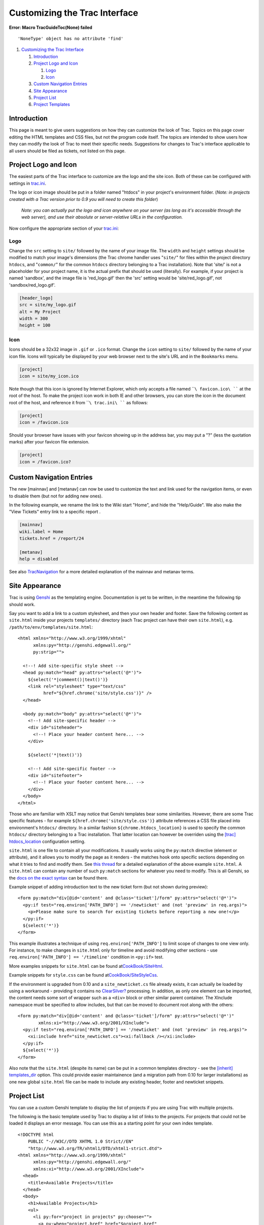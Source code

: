 Customizing the Trac Interface
==============================

.. raw:: html

   <div class="system-message">

**Error: Macro TracGuideToc(None) failed**
::

    'NoneType' object has no attribute 'find'

.. raw:: html

   </div>

.. raw:: html

   <div class="wiki-toc">

#. `Customizing the Trac Interface <#CustomizingtheTracInterface>`__

   #. `Introduction <#Introduction>`__
   #. `Project Logo and Icon <#ProjectLogoandIcon>`__

      #. `Logo <#Logo>`__
      #. `Icon <#Icon>`__

   #. `Custom Navigation Entries <#CustomNavigationEntries>`__
   #. `Site Appearance <#SiteAppearance>`__
   #. `Project List <#ProjectList>`__
   #. `Project Templates <#ProjectTemplates>`__

.. raw:: html

   </div>

Introduction
------------

This page is meant to give users suggestions on how they can customize
the look of Trac. Topics on this page cover editing the HTML templates
and CSS files, but not the program code itself. The topics are intended
to show users how they can modify the look of Trac to meet their
specific needs. Suggestions for changes to Trac's interface applicable
to all users should be filed as tickets, not listed on this page.

Project Logo and Icon
---------------------

The easiest parts of the Trac interface to customize are the logo and
the site icon. Both of these can be configured with settings in
`trac.ini <https://docs.pagure.org/sssd-test2/TracIni.html>`__.

The logo or icon image should be put in a folder named "htdocs" in your
project's environment folder. (*Note: in projects created with a Trac
version prior to 0.9 you will need to create this folder*)

    *Note: you can actually put the logo and icon anywhere on your
    server (as long as it's accessible through the web server), and use
    their absolute or server-relative URLs in the configuration.*

Now configure the appropriate section of your
`trac.ini <https://docs.pagure.org/sssd-test2/TracIni.html>`__:

Logo
~~~~

Change the ``src`` setting to ``site/`` followed by the name of your
image file. The ``width`` and ``height`` settings should be modified to
match your image's dimensions (the Trac chrome handler uses "``site/``"
for files within the project directory ``htdocs``, and "``common/``" for
the common ``htdocs`` directory belonging to a Trac installation). Note
that 'site/' is not a placeholder for your project name, it is the
actual prefix that should be used (literally). For example, if your
project is named 'sandbox', and the image file is 'red\_logo.gif' then
the 'src' setting would be 'site/red\_logo.gif', not
'sandbox/red\_logo.gif'.

.. code:: wiki

    [header_logo]
    src = site/my_logo.gif
    alt = My Project
    width = 300
    height = 100

Icon
~~~~

Icons should be a 32x32 image in ``.gif`` or ``.ico`` format. Change the
``icon`` setting to ``site/`` followed by the name of your icon file.
Icons will typically be displayed by your web browser next to the site's
URL and in the ``Bookmarks`` menu.

.. code:: wiki

    [project]
    icon = site/my_icon.ico

Note though that this icon is ignored by Internet Explorer, which only
accepts a file named ````\ favicon.ico\ ```` at the root of the host. To
make the project icon work in both IE and other browsers, you can store
the icon in the document root of the host, and reference it from
````\ trac.ini\ ```` as follows:

.. code:: wiki

    [project]
    icon = /favicon.ico

Should your browser have issues with your favicon showing up in the
address bar, you may put a "?" (less the quotation marks) after your
favicon file extension.

.. code:: wiki

    [project]
    icon = /favicon.ico?

Custom Navigation Entries
-------------------------

The new [mainnav] and [metanav] can now be used to customize the text
and link used for the navigation items, or even to disable them (but not
for adding new ones).

In the following example, we rename the link to the Wiki start "Home",
and hide the "Help/Guide". We also make the "View Tickets" entry link to
a specific report .

.. code:: wiki

    [mainnav]
    wiki.label = Home
    tickets.href = /report/24

    [metanav]
    help = disabled

See also
`TracNavigation <https://docs.pagure.org/sssd-test2/TracNavigation.html>`__
for a more detailed explanation of the mainnav and metanav terms.

Site Appearance
---------------

Trac is using `​Genshi <http://genshi.edgewall.org>`__ as the templating
engine. Documentation is yet to be written, in the meantime the
following tip should work.

Say you want to add a link to a custom stylesheet, and then your own
header and footer. Save the following content as ``site.html`` inside
your projects ``templates/`` directory (each Trac project can have their
own ``site.html``), e.g. ``/path/to/env/templates/site.html``:

.. raw:: html

   <div class="code">

::

    <html xmlns="http://www.w3.org/1999/xhtml"
          xmlns:py="http://genshi.edgewall.org/"
          py:strip="">

      <!--! Add site-specific style sheet -->
      <head py:match="head" py:attrs="select('@*')">
        ${select('*|comment()|text()')}
        <link rel="stylesheet" type="text/css"
              href="${href.chrome('site/style.css')}" />
      </head>

      <body py:match="body" py:attrs="select('@*')">
        <!--! Add site-specific header -->
        <div id="siteheader">
          <!--! Place your header content here... -->
        </div>

        ${select('*|text()')}

        <!--! Add site-specific footer -->
        <div id="sitefooter">
          <!--! Place your footer content here... -->
        </div>
      </body>
    </html>

.. raw:: html

   </div>

Those who are familiar with XSLT may notice that Genshi templates bear
some similarities. However, there are some Trac specific features - for
example ``${href.chrome('site/style.css')}`` attribute references a CSS
file placed into environment's ``htdocs/`` directory. In a similar
fashion ``${chrome.htdocs_location}`` is used to specify the common
``htdocs/`` directory belonging to a Trac installation. That latter
location can however be overriden using the `[trac]
htdocs\_location <https://docs.pagure.org/sssd-test2/TracIni.html#trac-config>`__
configuration setting.

``site.html`` is one file to contain all your modifications. It usually
works using the ``py:match`` directive (element or attribute), and it
allows you to modify the page as it renders - the matches hook onto
specific sections depending on what it tries to find and modify them.
See `​this
thread <http://groups.google.com/group/trac-users/browse_thread/thread/70487fb2c406c937/>`__
for a detailed explanation of the above example ``site.html``. A
``site.html`` can contain any number of such ``py:match`` sections for
whatever you need to modify. This is all Genshi, so the `​docs on the
exact
syntax <http://genshi.edgewall.org/wiki/Documentation/xml-templates.html>`__
can be found there.

Example snippet of adding introduction text to the new ticket form (but
not shown during preview):

.. raw:: html

   <div class="code">

::

    <form py:match="div[@id='content' and @class='ticket']/form" py:attrs="select('@*')">
      <py:if test="req.environ['PATH_INFO'] == '/newticket' and (not 'preview' in req.args)">
        <p>Please make sure to search for existing tickets before reporting a new one!</p>
      </py:if>
      ${select('*')} 
    </form>

.. raw:: html

   </div>

This example illustrates a technique of using
``req.environ['PATH_INFO']`` to limit scope of changes to one view only.
For instance, to make changes in ``site.html`` only for timeline and
avoid modifying other sections - use
``req.environ['PATH_INFO'] == '/timeline'`` condition in ``<py:if>``
test.

More examples snippets for ``site.html`` can be found at
`​CookBook/SiteHtml <http://trac.edgewall.org/intertrac/wiki%3ACookBook/SiteHtml>`__.

Example snippets for ``style.css`` can be found at
`​CookBook/SiteStyleCss <http://trac.edgewall.org/intertrac/wiki%3ACookBook/SiteStyleCss>`__.

If the environment is upgraded from 0.10 and a ``site_newticket.cs``
file already exists, it can actually be loaded by using a workaround -
providing it contains no
`ClearSilver? <https://docs.pagure.org/sssd-test2/ClearSilver.html>`__
processing. In addition, as only one element can be imported, the
content needs some sort of wrapper such as a ``<div>`` block or other
similar parent container. The XInclude namespace must be specified to
allow includes, but that can be moved to document root along with the
others:

.. raw:: html

   <div class="code">

::

    <form py:match="div[@id='content' and @class='ticket']/form" py:attrs="select('@*')"
            xmlns:xi="http://www.w3.org/2001/XInclude">
      <py:if test="req.environ['PATH_INFO'] == '/newticket' and (not 'preview' in req.args)"> 
        <xi:include href="site_newticket.cs"><xi:fallback /></xi:include>
      </py:if>
      ${select('*')} 
    </form>

.. raw:: html

   </div>

Also note that the ``site.html`` (despite its name) can be put in a
common templates directory - see the `[inherit]
templates\_dir <https://docs.pagure.org/sssd-test2/TracIni.html#inherit-section>`__
option. This could provide easier maintainence (and a migration path
from 0.10 for larger installations) as one new global ``site.html`` file
can be made to include any existing header, footer and newticket
snippets.

Project List
------------

You can use a custom Genshi template to display the list of projects if
you are using Trac with multiple projects.

The following is the basic template used by Trac to display a list of
links to the projects. For projects that could not be loaded it displays
an error message. You can use this as a starting point for your own
index template.

.. raw:: html

   <div class="code">

::

    <!DOCTYPE html
        PUBLIC "-//W3C//DTD XHTML 1.0 Strict//EN"
        "http://www.w3.org/TR/xhtml1/DTD/xhtml1-strict.dtd">
    <html xmlns="http://www.w3.org/1999/xhtml"
          xmlns:py="http://genshi.edgewall.org/"
          xmlns:xi="http://www.w3.org/2001/XInclude">
      <head>
        <title>Available Projects</title>
      </head>
      <body>
        <h1>Available Projects</h1>
        <ul>
          <li py:for="project in projects" py:choose="">
            <a py:when="project.href" href="$project.href"
               title="$project.description">$project.name</a>
            <py:otherwise>
              <small>$project.name: <em>Error</em> <br /> ($project.description)</small>
            </py:otherwise>
          </li>
        </ul>
      </body>
    </html>

.. raw:: html

   </div>

Once you've created your custom template you will need to configure the
webserver to tell Trac where the template is located (pls verify ... not
yet changed to 0.11):

For `mod\_wsgi <https://docs.pagure.org/sssd-test2/TracModWSGI.html>`__:

.. code:: wiki

    os.environ['TRAC_ENV_INDEX_TEMPLATE'] = '/path/to/template'

For `FastCGI <https://docs.pagure.org/sssd-test2/TracFastCgi.html>`__:

.. code:: wiki

    FastCgiConfig -initial-env TRAC_ENV_PARENT_DIR=/parent/dir/of/projects \
                  -initial-env TRAC_ENV_INDEX_TEMPLATE=/path/to/template

For
`mod\_python <https://docs.pagure.org/sssd-test2/TracModPython.html>`__:

.. code:: wiki

    PythonOption TracEnvParentDir /parent/dir/of/projects
    PythonOption TracEnvIndexTemplate /path/to/template

For `CGI <https://docs.pagure.org/sssd-test2/TracCgi.html>`__:

.. code:: wiki

    SetEnv TRAC_ENV_INDEX_TEMPLATE /path/to/template

For
`TracStandalone <https://docs.pagure.org/sssd-test2/TracStandalone.html>`__,
you'll need to set up the ``TRAC_ENV_INDEX_TEMPLATE`` environment
variable in the shell used to launch tracd:

-  Unix

   .. raw:: html

      <div class="code">

   ::

       $ export TRAC_ENV_INDEX_TEMPLATE=/path/to/template

   .. raw:: html

      </div>

-  Windows

   .. raw:: html

      <div class="code">

   ::

       $ set TRAC_ENV_INDEX_TEMPLATE=/path/to/template

   .. raw:: html

      </div>

Project Templates
-----------------

The appearance of each individual Trac environment (that is, instance of
a project) can be customized independently of other projects, even those
hosted by the same server. The recommended way is to use a ``site.html``
template (see
`#SiteAppearance <https://fedorahosted.org/sssd#SiteAppearance>`__)
whenever possible. Using ``site.html`` means changes are made to the
original templates as they are rendered, and you should not normally
need to redo modifications whenever Trac is upgraded. If you do make a
copy of ``theme.html`` or any other Trac template, you need to migrate
your modifiations to the newer version - if not, new Trac features or
bug fixes may not work as expected.

With that word of caution, any Trac template may be copied and
customized. The default Trac templates are located inside the installed
Trac egg
(``/usr/lib/pythonVERSION/site-packages/Trac-VERSION.egg/trac/templates, .../trac/ticket/templates, .../trac/wiki/templates, ++``).
The `#ProjectList <https://fedorahosted.org/sssd#ProjectList>`__
template file is called ``index.html``, while the template responsible
for main layout is called ``theme.html``. Page assets such as images and
CSS style sheets are located in the egg's ``trac/htdocs`` directory.

However, do not edit templates or site resources inside the Trac egg -
installing Trac again can completely delete your modifications. Instead
use one of two alternatives:

-  For a modification to one project only, copy the template to project
   ``templates`` directory.
-  For a modification shared by several projects, copy the template to a
   shared location and have each project point to this location using
   the ``[inherit] templates_dir =`` trac.ini option.

Trac resolves requests for a template by first looking inside the
project, then in any inherited templates location, and finally inside
the Trac egg.

Trac caches templates in memory by default to improve performance. To
apply a template you need to restart the server.

--------------

See also
`TracGuide <https://docs.pagure.org/sssd-test2/TracGuide.html>`__,
`TracIni <https://docs.pagure.org/sssd-test2/TracIni.html>`__
